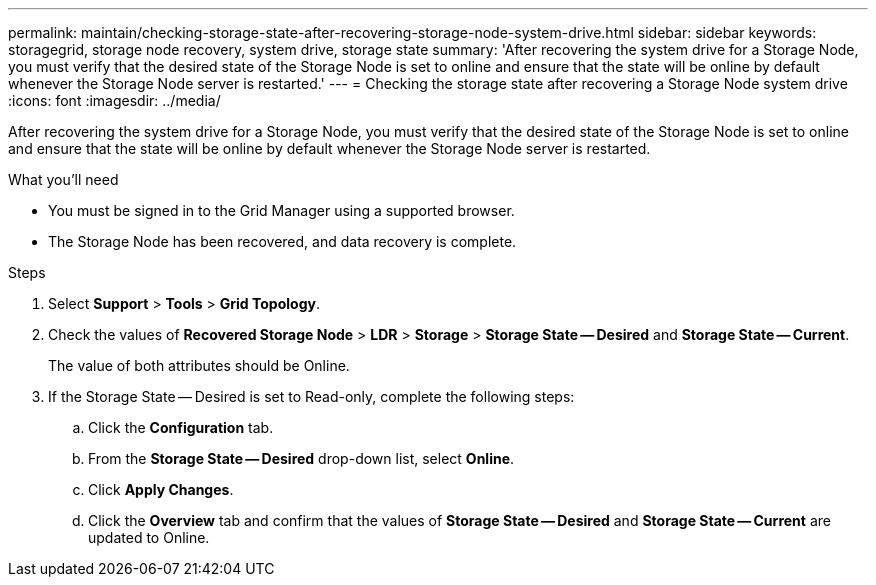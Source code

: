 ---
permalink: maintain/checking-storage-state-after-recovering-storage-node-system-drive.html
sidebar: sidebar
keywords: storagegrid, storage node recovery, system drive, storage state
summary: 'After recovering the system drive for a Storage Node, you must verify that the desired state of the Storage Node is set to online and ensure that the state will be online by default whenever the Storage Node server is restarted.'
---
= Checking the storage state after recovering a Storage Node system drive
:icons: font
:imagesdir: ../media/

[.lead]
After recovering the system drive for a Storage Node, you must verify that the desired state of the Storage Node is set to online and ensure that the state will be online by default whenever the Storage Node server is restarted.

.What you'll need

* You must be signed in to the Grid Manager using a supported browser.
* The Storage Node has been recovered, and data recovery is complete.

.Steps

. Select *Support* > *Tools* > *Grid Topology*.
. Check the values of *Recovered Storage Node* > *LDR* > *Storage* > *Storage State -- Desired* and *Storage State -- Current*.
+
The value of both attributes should be Online.

. If the Storage State -- Desired is set to Read-only, complete the following steps:
 .. Click the *Configuration* tab.
 .. From the *Storage State -- Desired* drop-down list, select *Online*.
 .. Click *Apply Changes*.
 .. Click the *Overview* tab and confirm that the values of *Storage State -- Desired* and *Storage State -- Current* are updated to Online.
